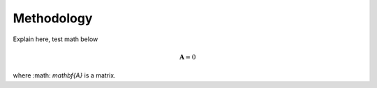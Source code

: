 .. _methods:

===========
Methodology
===========

Explain here, test math below

.. math::

     \mathbf{A} = 0

where :math: `mathbf{A}` is a matrix.
